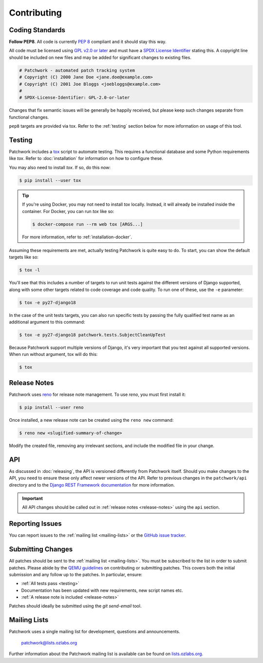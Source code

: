 Contributing
============

Coding Standards
----------------

**Follow PEP8**. All code is currently `PEP 8`_ compliant and it should stay
this way.

All code must be licensed using `GPL v2.0 or later`_ and must have a `SPDX
License Identifier`_ stating this. A copyright line should be included on new
files and may be added for significant changes to existing files.

.. code-block:: python

   # Patchwork - automated patch tracking system
   # Copyright (C) 2000 Jane Doe <jane.doe@example.com>
   # Copyright (C) 2001 Joe Bloggs <joebloggs@example.com>
   #
   # SPDX-License-Identifier: GPL-2.0-or-later

Changes that fix semantic issues will be generally be happily received, but
please keep such changes separate from functional changes.

``pep8`` targets are provided via tox. Refer to the :ref:`testing` section
below for more information on usage of this tool.

.. _testing:

Testing
-------

Patchwork includes a `tox`_ script to automate testing. This requires a
functional database and some Python requirements like *tox*. Refer to
:doc:`installation` for information on how to configure these.

You may also need to install *tox*. If so, do this now:

.. code-block:: shell

   $ pip install --user tox

.. tip::

   If you're using Docker, you may not need to install *tox*
   locally. Instead, it will already be installed inside the
   container. For Docker, you can run *tox* like so:

   .. code-block:: shell

      $ docker-compose run --rm web tox [ARGS...]

   For more information, refer to :ref:`installation-docker`.

Assuming these requirements are met, actually testing Patchwork is quite easy
to do. To start, you can show the default targets like so:

.. code-block:: shell

   $ tox -l

You'll see that this includes a number of targets to run unit tests against the
different versions of Django supported, along with some other targets related
to code coverage and code quality. To run one of these, use the ``-e``
parameter:

.. code-block:: shell

   $ tox -e py27-django18

In the case of the unit tests targets, you can also run specific tests by
passing the fully qualified test name as an additional argument to this
command:

.. code-block:: shell

   $ tox -e py27-django18 patchwork.tests.SubjectCleanUpTest

Because Patchwork support multiple versions of Django, it's very important that
you test against all supported versions. When run without argument, tox will do
this:

.. code-block:: shell

   $ tox


.. _release-notes:

Release Notes
-------------

Patchwork uses `reno`_ for release note management. To use *reno*, you must
first install it:

.. code-block:: shell

   $ pip install --user reno

Once installed, a new release note can be created using the ``reno new``
command:

.. code-block:: shell

   $ reno new <slugified-summary-of-change>

Modify the created file, removing any irrelevant sections, and include the
modified file in your change.


API
---

As discussed in :doc:`releasing`, the API is versioned differently from
Patchwork itself. Should you make changes to the API, you need to ensure these
only affect newer versions of the API. Refer to previous changes in the
``patchwork/api`` directory and to the `Django REST Framework documentation`_
for more information.

.. important::

    All API changes should be called out in :ref:`release notes
    <release-notes>` using the ``api`` section.


Reporting Issues
----------------

You can report issues to the :ref:`mailing list <mailing-lists>` or the `GitHub
issue tracker`_.


Submitting Changes
------------------

All patches should be sent to the :ref:`mailing list <mailing-lists>`. You must
be subscribed to the list in order to submit patches. Please abide by the `QEMU
guidelines`_ on contributing or submitting patches. This covers both the
initial submission and any follow up to the patches. In particular, ensure:

* :ref:`All tests pass <testing>`

* Documentation has been updated with new requirements, new script names etc.

* :ref:`A release note is included <release-notes>`

Patches should ideally be submitted using the *git send-email* tool.


.. _mailing-lists:

Mailing Lists
-------------

Patchwork uses a single mailing list for development, questions and
announcements.

    patchwork@lists.ozlabs.org

Further information about the Patchwork mailing list is available can be found on
`lists.ozlabs.org`_.

.. _PEP 8: https://pep8.org/
.. _GPL v2.0 or later: https://spdx.org/licenses/GPL-2.0-or-later.html
.. _SPDX License Identifier: https://spdx.org/using-spdx-license-identifier
.. _tox: https://tox.readthedocs.io/en/latest/
.. _reno: https://docs.openstack.org/developer/reno/
.. _QEMU guidelines: http://wiki.qemu.org/Contribute/SubmitAPatch
.. _Django REST Framework documentation: http://www.django-rest-framework.org/api-guide/versioning/
.. _GitHub issue tracker: https://github.com/getpatchwork/patchwork
.. _lists.ozlabs.org: https://lists.ozlabs.org/listinfo/patchwork
